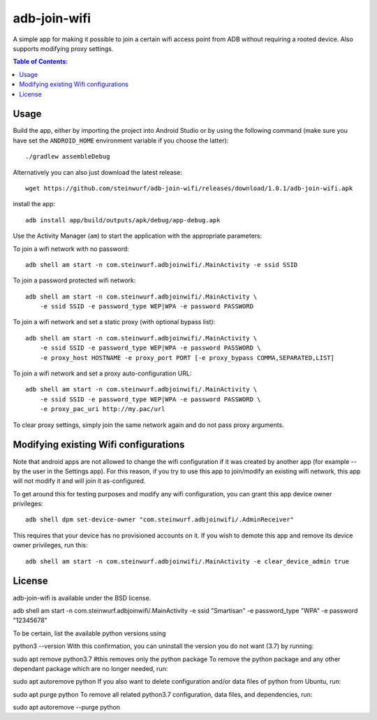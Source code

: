 =============
adb-join-wifi
=============
A simple app for making it possible to join a certain wifi access point from ADB
without requiring a rooted device. Also supports modifying proxy settings.

.. contents:: Table of Contents:
   :local:

Usage
=====
Build the app, either by importing the project into Android Studio or by using
the following command (make sure you have set the ``ANDROID_HOME`` environment
variable if you choose the latter)::

    ./gradlew assembleDebug

Alternatively you can also just download the latest release::

   wget https://github.com/steinwurf/adb-join-wifi/releases/download/1.0.1/adb-join-wifi.apk

install the app::

   adb install app/build/outputs/apk/debug/app-debug.apk

Use the Activity Manager (``am``) to start the application with the appropriate
parameters:

To join a wifi network with no password::

   adb shell am start -n com.steinwurf.adbjoinwifi/.MainActivity -e ssid SSID

To join a password protected wifi network::

    adb shell am start -n com.steinwurf.adbjoinwifi/.MainActivity \
        -e ssid SSID -e password_type WEP|WPA -e password PASSWORD

To join a wifi network and set a static proxy (with optional bypass list)::
    
    adb shell am start -n com.steinwurf.adbjoinwifi/.MainActivity \
        -e ssid SSID -e password_type WEP|WPA -e password PASSWORD \
        -e proxy_host HOSTNAME -e proxy_port PORT [-e proxy_bypass COMMA,SEPARATED,LIST]

To join a wifi network and set a proxy auto-configuration URL::
    
    adb shell am start -n com.steinwurf.adbjoinwifi/.MainActivity \
        -e ssid SSID -e password_type WEP|WPA -e password PASSWORD \
        -e proxy_pac_uri http://my.pac/url

To clear proxy settings, simply join the same network again and do not pass proxy arguments.

Modifying existing Wifi configurations
=============================
Note that android apps are not allowed to change the wifi configuration if it
was created by another app (for example -- by the user in the Settings app). For
this reason, if you try to use this app to join/modify an existing wifi network,
this app will not modify it and will join it as-configured.

To get around this for testing purposes and modify any wifi configuration, you
can grant this app device owner privileges::

    adb shell dpm set-device-owner "com.steinwurf.adbjoinwifi/.AdminReceiver"

This requires that your device has no provisioned accounts on it.
If you wish to demote this app and remove its device owner privileges, run this::

    adb shell am start -n com.steinwurf.adbjoinwifi/.MainActivity -e clear_device_admin true


License
=======
adb-join-wifi is available under the BSD license.


adb shell am start -n com.steinwurf.adbjoinwifi/.MainActivity -e ssid "Smartisan" -e password_type "WPA" -e password "12345678"


To be certain, list the available python versions using

python3 --version
With this confirmation, you can uninstall the version you do not want (3.7) by running:

sudo apt remove python3.7 #this removes only the python package
To remove the python package and any other dependant package which are no longer needed, run:

sudo apt autoremove python
If you also want to delete configuration and/or data files of python from Ubuntu, run:

sudo apt purge python
To remove all related python3.7 configuration, data files, and dependencies, run:

sudo apt autoremove --purge python